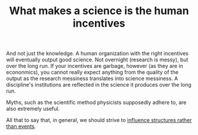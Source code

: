 :PROPERTIES:
:ID:       31fbe8c5-51de-48b5-847d-bd1eab4916d0
:END:
#+TITLE: What makes a science is the human incentives
#+CREATED: [2022-02-09 Wed 10:34]
#+LAST_MODIFIED: [2022-02-09 Wed 10:43]

And not just the knowledge. A human organization with the right incentives will eventually output good science. Not overnight (research is messy), but over the long run. If your incentives are garbage, however (as they are in econonmics), you cannot really expect anything from the quality of the output as the research messiness translates into science messiness. A discipline's institutions are reflected in the science it produces over the long run.

Myths, such as the scientific method physicists supposedly adhere to, are also extremely useful.

All that to say that, in general, we should strive to [[id:0d6c322d-718a-4cf8-ab54-3b4183eeb622][influence structures rather than events]].
